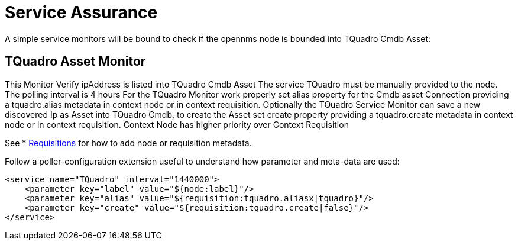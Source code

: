 = Service Assurance
:imagesdir: ../assets/images

A simple service monitors will be bound to check if the opennms node is bounded into TQuadro Cmdb Asset:

##  TQuadro Asset Monitor
This Monitor Verify ipAddress is listed into TQuadro Cmdb Asset
The service TQuadro must be manually provided to the node.
The polling interval is 4 hours
For the TQuadro Monitor work properly set alias property for the Cmdb asset Connection providing a tquadro.alias
metadata in context node  or in  context requisition.
Optionally the TQuadro Service Monitor can save a new discovered Ip as Asset into TQuadro Cmdb, to create the Asset set create property providing a tquadro.create
metadata in context node  or in  context requisition. Context Node has higher priority over Context Requisition

See * xref:configuration:requisitions.adoc[Requisitions] for how to add node or requisition metadata.

Follow a poller-configuration extension useful to understand how parameter and meta-data are used:


        <service name="TQuadro" interval="1440000">
            <parameter key="label" value="${node:label}"/>
            <parameter key="alias" value="${requisition:tquadro.aliasx|tquadro}"/>
            <parameter key="create" value="${requisition:tquadro.create|false}"/>
        </service>
